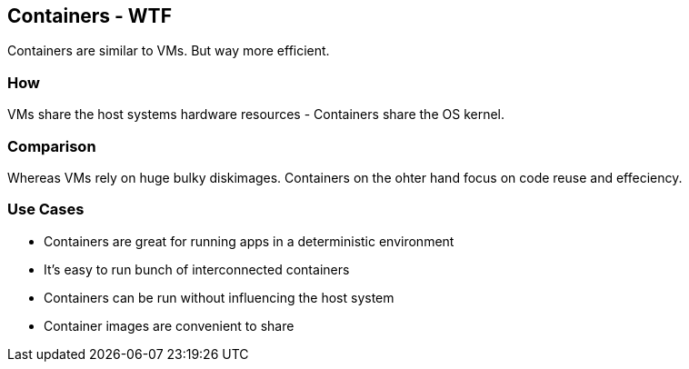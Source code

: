 == Containers - WTF
Containers are similar to VMs. But way more efficient.   

=== How
VMs share the host systems hardware resources - Containers share the OS kernel.    

=== Comparison
Whereas VMs rely on huge bulky diskimages. Containers on the ohter hand focus on code reuse and effeciency.

=== Use Cases
* Containers are great for running apps in a deterministic environment   
* It's easy to run bunch of interconnected containers   
* Containers can be run without influencing the host system
* Container images are convenient to share